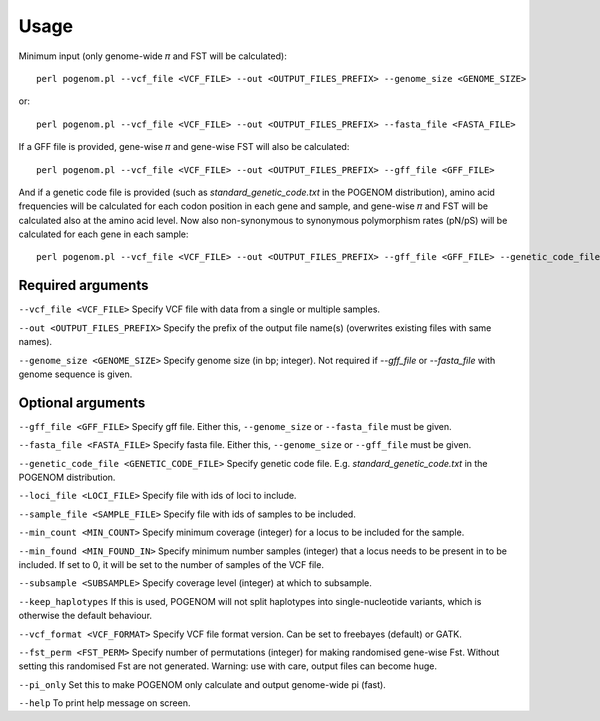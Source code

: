 Usage
=====

Minimum input (only genome-wide 𝜋 and FST will be calculated)::

    perl pogenom.pl --vcf_file <VCF_FILE> --out <OUTPUT_FILES_PREFIX> --genome_size <GENOME_SIZE>

or::

    perl pogenom.pl --vcf_file <VCF_FILE> --out <OUTPUT_FILES_PREFIX> --fasta_file <FASTA_FILE>

If a GFF file is provided, gene-wise 𝜋 and gene-wise FST will also be calculated::

    perl pogenom.pl --vcf_file <VCF_FILE> --out <OUTPUT_FILES_PREFIX> --gff_file <GFF_FILE>

And if a genetic code file is provided (such as `standard_genetic_code.txt` in the POGENOM distribution), amino acid frequencies will be calculated for each codon position in each gene and sample, and gene-wise 𝜋 and FST will be calculated also at the amino acid level. Now also non-synonymous to synonymous polymorphism rates (pN/pS) will be calculated for each gene in each sample::

    perl pogenom.pl --vcf_file <VCF_FILE> --out <OUTPUT_FILES_PREFIX> --gff_file <GFF_FILE> --genetic_code_file <GENETIC_CODE_FILE>


Required arguments
------------------

``--vcf_file <VCF_FILE>`` Specify VCF file with data from a single or multiple samples.

``--out <OUTPUT_FILES_PREFIX>`` Specify the prefix of the output file name(s) (overwrites existing files with same names).

``--genome_size <GENOME_SIZE>`` Specify genome size (in bp; integer). Not required if `--gff_file` or `--fasta_file` with genome sequence is given.


Optional arguments
------------------

``--gff_file <GFF_FILE>`` Specify gff file. Either this, ``--genome_size`` or ``--fasta_file`` must be given.

``--fasta_file <FASTA_FILE>`` Specify fasta file. Either this, ``--genome_size`` or ``--gff_file`` must be given.

``--genetic_code_file <GENETIC_CODE_FILE>`` Specify genetic code file. E.g. `standard_genetic_code.txt` in the POGENOM distribution.

``--loci_file <LOCI_FILE>`` Specify file with ids of loci to include.

``--sample_file <SAMPLE_FILE>`` Specify file with ids of samples to be included.

``--min_count <MIN_COUNT>`` Specify minimum coverage (integer) for a locus to be included for the sample.

``--min_found <MIN_FOUND_IN>`` Specify minimum number samples (integer) that a locus needs to be present in to be included. If set to 0, it will be set to the number of samples of the VCF file.

``--subsample <SUBSAMPLE>`` Specify coverage level (integer) at which to subsample.

``--keep_haplotypes`` If this is used, POGENOM will not split haplotypes into single-nucleotide variants, which is otherwise the default behaviour.

``--vcf_format <VCF_FORMAT>`` Specify VCF file format version. Can be set to freebayes (default) or GATK.

``--fst_perm <FST_PERM>`` Specify number of permutations (integer) for making randomised gene-wise Fst. Without setting this randomised Fst are not generated. Warning: use with care, output files can become huge.

``--pi_only`` Set this to make POGENOM only calculate and output genome-wide pi (fast).

``--help`` To print help message on screen.
